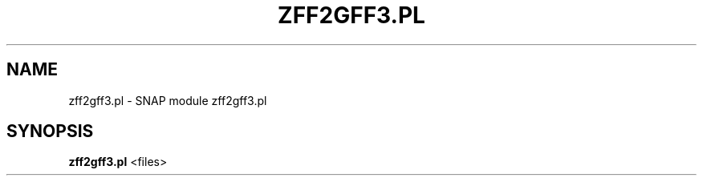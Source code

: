 .\" DO NOT MODIFY THIS FILE!  It was generated by help2man 1.43.3.
.TH ZFF2GFF3.PL "1" "October 2013" "SNAP 2010-07-28" "User Commands"
.SH NAME
zff2gff3.pl \- SNAP module zff2gff3.pl
.SH SYNOPSIS
.B zff2gff3.pl
<files>
